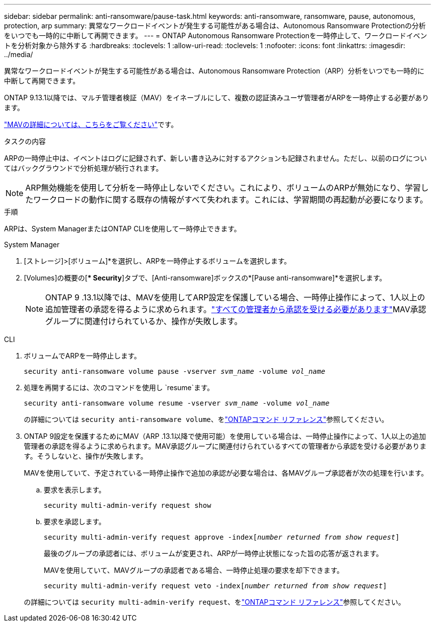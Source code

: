 ---
sidebar: sidebar 
permalink: anti-ransomware/pause-task.html 
keywords: anti-ransomware, ransomware, pause, autonomous, protection, arp 
summary: 異常なワークロードイベントが発生する可能性がある場合は、Autonomous Ransomware Protectionの分析をいつでも一時的に中断して再開できます。 
---
= ONTAP Autonomous Ransomware Protectionを一時停止して、ワークロードイベントを分析対象から除外する
:hardbreaks:
:toclevels: 1
:allow-uri-read: 
:toclevels: 1
:nofooter: 
:icons: font
:linkattrs: 
:imagesdir: ../media/


[role="lead"]
異常なワークロードイベントが発生する可能性がある場合は、Autonomous Ransomware Protection（ARP）分析をいつでも一時的に中断して再開できます。

ONTAP 9.13.1以降では、マルチ管理者検証（MAV）をイネーブルにして、複数の認証済みユーザ管理者がARPを一時停止する必要があります。

link:../multi-admin-verify/enable-disable-task.html["MAVの詳細については、こちらをご覧ください"]です。

.タスクの内容
ARPの一時停止中は、イベントはログに記録されず、新しい書き込みに対するアクションも記録されません。ただし、以前のログについてはバックグラウンドで分析処理が続行されます。


NOTE: ARP無効機能を使用して分析を一時停止しないでください。これにより、ボリュームのARPが無効になり、学習したワークロードの動作に関する既存の情報がすべて失われます。これには、学習期間の再起動が必要になります。

.手順
ARPは、System ManagerまたはONTAP CLIを使用して一時停止できます。

[role="tabbed-block"]
====
.System Manager
--
. [ストレージ]>[ボリューム]*を選択し、ARPを一時停止するボリュームを選択します。
. [Volumes]の概要の[** Security*]タブで、[Anti-ransomware]ボックスの*[Pause anti-ransomware]*を選択します。
+

NOTE: ONTAP 9 .13.1以降では、MAVを使用してARP設定を保護している場合、一時停止操作によって、1人以上の追加管理者の承認を得るように求められます。link:../multi-admin-verify/request-operation-task.html["すべての管理者から承認を受ける必要があります"]MAV承認グループに関連付けられているか、操作が失敗します。



--
.CLI
--
. ボリュームでARPを一時停止します。
+
`security anti-ransomware volume pause -vserver _svm_name_ -volume _vol_name_`

. 処理を再開するには、次のコマンドを使用し `resume`ます。
+
`security anti-ransomware volume resume -vserver _svm_name_ -volume _vol_name_`

+
の詳細については `security anti-ransomware volume`、をlink:https://docs.netapp.com/us-en/ontap-cli/search.html?q=security+anti-ransomware+volume+["ONTAPコマンド リファレンス"^]参照してください。

. ONTAP 9設定を保護するためにMAV（ARP .13.1以降で使用可能）を使用している場合は、一時停止操作によって、1人以上の追加管理者の承認を得るように求められます。MAV承認グループに関連付けられているすべての管理者から承認を受ける必要があります。そうしないと、操作が失敗します。
+
MAVを使用していて、予定されている一時停止操作で追加の承認が必要な場合は、各MAVグループ承認者が次の処理を行います。

+
.. 要求を表示します。
+
`security multi-admin-verify request show`

.. 要求を承認します。
+
`security multi-admin-verify request approve -index[_number returned from show request_]`

+
最後のグループの承認者には、ボリュームが変更され、ARPが一時停止状態になった旨の応答が返されます。

+
MAVを使用していて、MAVグループの承認者である場合、一時停止処理の要求を却下できます。

+
`security multi-admin-verify request veto -index[_number returned from show request_]`

+
の詳細については `security multi-admin-verify request`、をlink:https://docs.netapp.com/us-en/ontap-cli/search.html?q=security+multi-admin-verify+request["ONTAPコマンド リファレンス"^]参照してください。





--
====